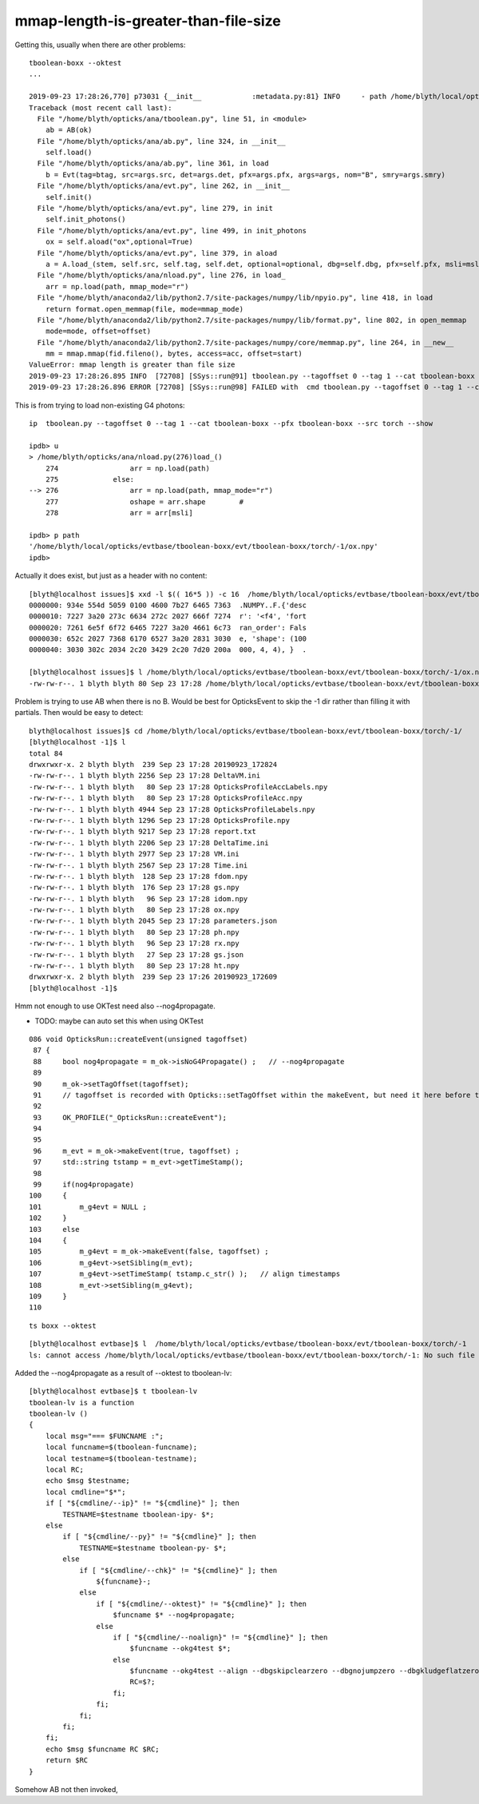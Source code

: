 mmap-length-is-greater-than-file-size
=========================================


Getting this, usually when there are other problems::

    tboolean-boxx --oktest
    ...

    2019-09-23 17:28:26,770] p73031 {__init__            :metadata.py:81} INFO     - path /home/blyth/local/opticks/evtbase/tboolean-boxx/evt/tboolean-boxx/torch/-1/OpticksEvent_launch.ini does not exist 
    Traceback (most recent call last):
      File "/home/blyth/opticks/ana/tboolean.py", line 51, in <module>
        ab = AB(ok)
      File "/home/blyth/opticks/ana/ab.py", line 324, in __init__
        self.load()
      File "/home/blyth/opticks/ana/ab.py", line 361, in load
        b = Evt(tag=btag, src=args.src, det=args.det, pfx=args.pfx, args=args, nom="B", smry=args.smry)
      File "/home/blyth/opticks/ana/evt.py", line 262, in __init__
        self.init() 
      File "/home/blyth/opticks/ana/evt.py", line 279, in init
        self.init_photons()
      File "/home/blyth/opticks/ana/evt.py", line 499, in init_photons
        ox = self.aload("ox",optional=True) 
      File "/home/blyth/opticks/ana/evt.py", line 379, in aload
        a = A.load_(stem, self.src, self.tag, self.det, optional=optional, dbg=self.dbg, pfx=self.pfx, msli=msli ) 
      File "/home/blyth/opticks/ana/nload.py", line 276, in load_
        arr = np.load(path, mmap_mode="r")  
      File "/home/blyth/anaconda2/lib/python2.7/site-packages/numpy/lib/npyio.py", line 418, in load
        return format.open_memmap(file, mode=mmap_mode)
      File "/home/blyth/anaconda2/lib/python2.7/site-packages/numpy/lib/format.py", line 802, in open_memmap
        mode=mode, offset=offset)
      File "/home/blyth/anaconda2/lib/python2.7/site-packages/numpy/core/memmap.py", line 264, in __new__
        mm = mmap.mmap(fid.fileno(), bytes, access=acc, offset=start)
    ValueError: mmap length is greater than file size
    2019-09-23 17:28:26.895 INFO  [72708] [SSys::run@91] tboolean.py --tagoffset 0 --tag 1 --cat tboolean-boxx --pfx tboolean-boxx --src torch --show   rc_raw : 256 rc : 1
    2019-09-23 17:28:26.896 ERROR [72708] [SSys::run@98] FAILED with  cmd tboolean.py --tagoffset 0 --tag 1 --cat tboolean-boxx --pfx tboolean-boxx --src torch --show   RC 1


This is from trying to load non-existing G4 photons::


    ip  tboolean.py --tagoffset 0 --tag 1 --cat tboolean-boxx --pfx tboolean-boxx --src torch --show 

    ipdb> u
    > /home/blyth/opticks/ana/nload.py(276)load_()
        274                 arr = np.load(path)
        275             else:
    --> 276                 arr = np.load(path, mmap_mode="r")
        277                 oshape = arr.shape        #
        278                 arr = arr[msli]

    ipdb> p path
    '/home/blyth/local/opticks/evtbase/tboolean-boxx/evt/tboolean-boxx/torch/-1/ox.npy'
    ipdb> 


Actually it does exist, but just as a header with no content::

    [blyth@localhost issues]$ xxd -l $(( 16*5 )) -c 16  /home/blyth/local/opticks/evtbase/tboolean-boxx/evt/tboolean-boxx/torch/-1/ox.npy
    0000000: 934e 554d 5059 0100 4600 7b27 6465 7363  .NUMPY..F.{'desc
    0000010: 7227 3a20 273c 6634 272c 2027 666f 7274  r': '<f4', 'fort
    0000020: 7261 6e5f 6f72 6465 7227 3a20 4661 6c73  ran_order': Fals
    0000030: 652c 2027 7368 6170 6527 3a20 2831 3030  e, 'shape': (100
    0000040: 3030 302c 2034 2c20 3429 2c20 7d20 200a  000, 4, 4), }  .

    [blyth@localhost issues]$ l /home/blyth/local/opticks/evtbase/tboolean-boxx/evt/tboolean-boxx/torch/-1/ox.npy
    -rw-rw-r--. 1 blyth blyth 80 Sep 23 17:28 /home/blyth/local/opticks/evtbase/tboolean-boxx/evt/tboolean-boxx/torch/-1/ox.npy



Problem is trying to use AB when there is no B.  Would be best for OpticksEvent to skip the -1
dir rather than filling it with partials. Then would be easy to detect::


    blyth@localhost issues]$ cd /home/blyth/local/opticks/evtbase/tboolean-boxx/evt/tboolean-boxx/torch/-1/
    [blyth@localhost -1]$ l
    total 84
    drwxrwxr-x. 2 blyth blyth  239 Sep 23 17:28 20190923_172824
    -rw-rw-r--. 1 blyth blyth 2256 Sep 23 17:28 DeltaVM.ini
    -rw-rw-r--. 1 blyth blyth   80 Sep 23 17:28 OpticksProfileAccLabels.npy
    -rw-rw-r--. 1 blyth blyth   80 Sep 23 17:28 OpticksProfileAcc.npy
    -rw-rw-r--. 1 blyth blyth 4944 Sep 23 17:28 OpticksProfileLabels.npy
    -rw-rw-r--. 1 blyth blyth 1296 Sep 23 17:28 OpticksProfile.npy
    -rw-rw-r--. 1 blyth blyth 9217 Sep 23 17:28 report.txt
    -rw-rw-r--. 1 blyth blyth 2206 Sep 23 17:28 DeltaTime.ini
    -rw-rw-r--. 1 blyth blyth 2977 Sep 23 17:28 VM.ini
    -rw-rw-r--. 1 blyth blyth 2567 Sep 23 17:28 Time.ini
    -rw-rw-r--. 1 blyth blyth  128 Sep 23 17:28 fdom.npy
    -rw-rw-r--. 1 blyth blyth  176 Sep 23 17:28 gs.npy
    -rw-rw-r--. 1 blyth blyth   96 Sep 23 17:28 idom.npy
    -rw-rw-r--. 1 blyth blyth   80 Sep 23 17:28 ox.npy
    -rw-rw-r--. 1 blyth blyth 2045 Sep 23 17:28 parameters.json
    -rw-rw-r--. 1 blyth blyth   80 Sep 23 17:28 ph.npy
    -rw-rw-r--. 1 blyth blyth   96 Sep 23 17:28 rx.npy
    -rw-rw-r--. 1 blyth blyth   27 Sep 23 17:28 gs.json
    -rw-rw-r--. 1 blyth blyth   80 Sep 23 17:28 ht.npy
    drwxrwxr-x. 2 blyth blyth  239 Sep 23 17:26 20190923_172609
    [blyth@localhost -1]$ 



Hmm not enough to use OKTest need also --nog4propagate.

* TODO: maybe can auto set this when using OKTest 


::

    086 void OpticksRun::createEvent(unsigned tagoffset)
     87 {
     88     bool nog4propagate = m_ok->isNoG4Propagate() ;   // --nog4propagate
     89 
     90     m_ok->setTagOffset(tagoffset);
     91     // tagoffset is recorded with Opticks::setTagOffset within the makeEvent, but need it here before that 
     92 
     93     OK_PROFILE("_OpticksRun::createEvent");
     94 
     95 
     96     m_evt = m_ok->makeEvent(true, tagoffset) ;
     97     std::string tstamp = m_evt->getTimeStamp();
     98 
     99     if(nog4propagate)
    100     {
    101         m_g4evt = NULL ;
    102     }
    103     else
    104     {
    105         m_g4evt = m_ok->makeEvent(false, tagoffset) ;
    106         m_g4evt->setSibling(m_evt);
    107         m_g4evt->setTimeStamp( tstamp.c_str() );   // align timestamps
    108         m_evt->setSibling(m_g4evt);
    109     }
    110 


::

    ts boxx --oktest 

::

    [blyth@localhost evtbase]$ l  /home/blyth/local/opticks/evtbase/tboolean-boxx/evt/tboolean-boxx/torch/-1
    ls: cannot access /home/blyth/local/opticks/evtbase/tboolean-boxx/evt/tboolean-boxx/torch/-1: No such file or directory


Added the --nog4propagate as a result of --oktest to tboolean-lv::

    [blyth@localhost evtbase]$ t tboolean-lv
    tboolean-lv is a function
    tboolean-lv () 
    { 
        local msg="=== $FUNCNAME :";
        local funcname=$(tboolean-funcname);
        local testname=$(tboolean-testname);
        local RC;
        echo $msg $testname;
        local cmdline="$*";
        if [ "${cmdline/--ip}" != "${cmdline}" ]; then
            TESTNAME=$testname tboolean-ipy- $*;
        else
            if [ "${cmdline/--py}" != "${cmdline}" ]; then
                TESTNAME=$testname tboolean-py- $*;
            else
                if [ "${cmdline/--chk}" != "${cmdline}" ]; then
                    ${funcname}-;
                else
                    if [ "${cmdline/--oktest}" != "${cmdline}" ]; then
                        $funcname $* --nog4propagate;
                    else
                        if [ "${cmdline/--noalign}" != "${cmdline}" ]; then
                            $funcname --okg4test $*;
                        else
                            $funcname --okg4test --align --dbgskipclearzero --dbgnojumpzero --dbgkludgeflatzero $*;
                            RC=$?;
                        fi;
                    fi;
                fi;
            fi;
        fi;
        echo $msg $funcname RC $RC;
        return $RC
    }



Somehow AB not then invoked,

